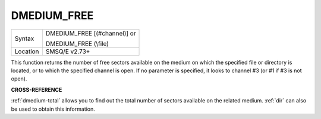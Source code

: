 ..  _dmedium-free:

DMEDIUM\_FREE
=============

+----------+------------------------------------------------------------------+
| Syntax   | DMEDIUM\_FREE [(#channel)] or                                    |
|          |                                                                  |
|          | DMEDIUM\_FREE (\\file)                                           |
+----------+------------------------------------------------------------------+
| Location | SMSQ/E v2.73+                                                    |
+----------+------------------------------------------------------------------+

This function returns the number of free sectors available on the
medium on which the specified file or directory is located, or to which
the specified channel is open. If no parameter is specified, it looks to
channel #3 (or #1 if #3 is not open).


**CROSS-REFERENCE**

:ref:`dmedium-total` allows you to find
out the total number of sectors available on the related medium.
:ref:`dir` can also be used to obtain this
information.

